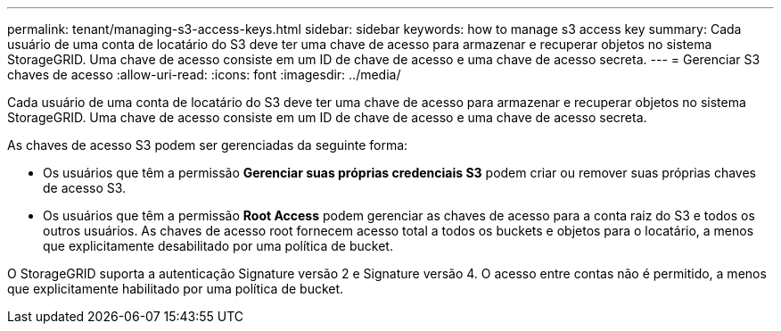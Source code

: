 ---
permalink: tenant/managing-s3-access-keys.html 
sidebar: sidebar 
keywords: how to manage s3 access key 
summary: Cada usuário de uma conta de locatário do S3 deve ter uma chave de acesso para armazenar e recuperar objetos no sistema StorageGRID. Uma chave de acesso consiste em um ID de chave de acesso e uma chave de acesso secreta. 
---
= Gerenciar S3 chaves de acesso
:allow-uri-read: 
:icons: font
:imagesdir: ../media/


[role="lead"]
Cada usuário de uma conta de locatário do S3 deve ter uma chave de acesso para armazenar e recuperar objetos no sistema StorageGRID. Uma chave de acesso consiste em um ID de chave de acesso e uma chave de acesso secreta.

As chaves de acesso S3 podem ser gerenciadas da seguinte forma:

* Os usuários que têm a permissão *Gerenciar suas próprias credenciais S3* podem criar ou remover suas próprias chaves de acesso S3.
* Os usuários que têm a permissão *Root Access* podem gerenciar as chaves de acesso para a conta raiz do S3 e todos os outros usuários. As chaves de acesso root fornecem acesso total a todos os buckets e objetos para o locatário, a menos que explicitamente desabilitado por uma política de bucket.


O StorageGRID suporta a autenticação Signature versão 2 e Signature versão 4. O acesso entre contas não é permitido, a menos que explicitamente habilitado por uma política de bucket.

